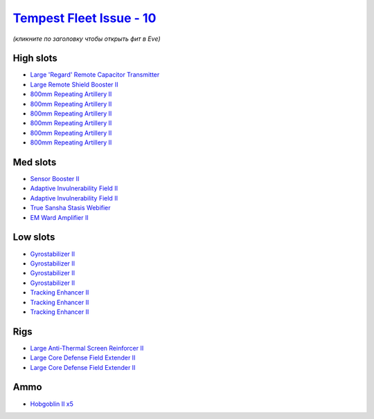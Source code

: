 .. This file is autogenerated by update-fits.py script
.. Use https://github.com/RAISA-Shield/raisa-shield.github.io/edit/source/eft/shield/vg/tempest-fleet-issue.eft
.. to edit it.

`Tempest Fleet Issue - 10 <javascript:CCPEVE.showFitting('17732:1952;1:2456;5:519;4:2281;2:26442;1:16487;1:1999;3:26448;2:2929;6:3608;1:2553;1:14268;1::');>`_
==============================================================================================================================================================

*(кликните по заголовку чтобы открыть фит в Eve)*

High slots
----------

- `Large 'Regard' Remote Capacitor Transmitter <javascript:CCPEVE.showInfo(16487)>`_
- `Large Remote Shield Booster II <javascript:CCPEVE.showInfo(3608)>`_
- `800mm Repeating Artillery II <javascript:CCPEVE.showInfo(2929)>`_
- `800mm Repeating Artillery II <javascript:CCPEVE.showInfo(2929)>`_
- `800mm Repeating Artillery II <javascript:CCPEVE.showInfo(2929)>`_
- `800mm Repeating Artillery II <javascript:CCPEVE.showInfo(2929)>`_
- `800mm Repeating Artillery II <javascript:CCPEVE.showInfo(2929)>`_
- `800mm Repeating Artillery II <javascript:CCPEVE.showInfo(2929)>`_

Med slots
---------

- `Sensor Booster II <javascript:CCPEVE.showInfo(1952)>`_
- `Adaptive Invulnerability Field II <javascript:CCPEVE.showInfo(2281)>`_
- `Adaptive Invulnerability Field II <javascript:CCPEVE.showInfo(2281)>`_
- `True Sansha Stasis Webifier <javascript:CCPEVE.showInfo(14268)>`_
- `EM Ward Amplifier II <javascript:CCPEVE.showInfo(2553)>`_

Low slots
---------

- `Gyrostabilizer II <javascript:CCPEVE.showInfo(519)>`_
- `Gyrostabilizer II <javascript:CCPEVE.showInfo(519)>`_
- `Gyrostabilizer II <javascript:CCPEVE.showInfo(519)>`_
- `Gyrostabilizer II <javascript:CCPEVE.showInfo(519)>`_
- `Tracking Enhancer II <javascript:CCPEVE.showInfo(1999)>`_
- `Tracking Enhancer II <javascript:CCPEVE.showInfo(1999)>`_
- `Tracking Enhancer II <javascript:CCPEVE.showInfo(1999)>`_

Rigs
----

- `Large Anti-Thermal Screen Reinforcer II <javascript:CCPEVE.showInfo(26442)>`_
- `Large Core Defense Field Extender II <javascript:CCPEVE.showInfo(26448)>`_
- `Large Core Defense Field Extender II <javascript:CCPEVE.showInfo(26448)>`_

Ammo
----

- `Hobgoblin II x5 <javascript:CCPEVE.showInfo(2456)>`_


